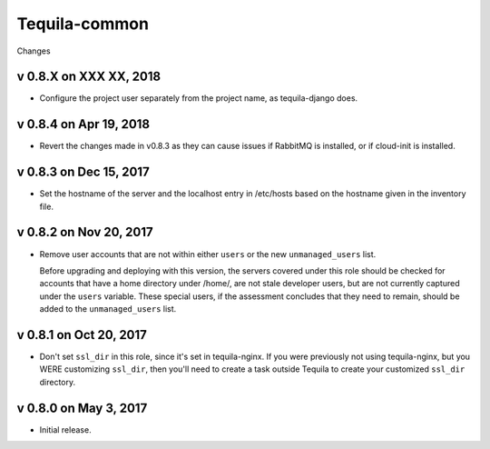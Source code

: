 Tequila-common
==============

Changes

v 0.8.X on XXX XX, 2018
-----------------------

* Configure the project user separately from the project name, as
  tequila-django does.


v 0.8.4 on Apr 19, 2018
-----------------------

* Revert the changes made in v0.8.3 as they can cause issues if
  RabbitMQ is installed, or if cloud-init is installed.


v 0.8.3 on Dec 15, 2017
-----------------------

* Set the hostname of the server and the localhost entry in /etc/hosts
  based on the hostname given in the inventory file.


v 0.8.2 on Nov 20, 2017
-----------------------

* Remove user accounts that are not within either ``users`` or the new
  ``unmanaged_users`` list.

  Before upgrading and deploying with this version, the servers
  covered under this role should be checked for accounts that have a
  home directory under /home/, are not stale developer users, but are
  not currently captured under the ``users`` variable.  These special
  users, if the assessment concludes that they need to remain, should
  be added to the ``unmanaged_users`` list.


v 0.8.1 on Oct 20, 2017
-----------------------

* Don't set ``ssl_dir`` in this role, since it's set in tequila-nginx.
  If you were previously not using tequila-nginx, but you WERE
  customizing ``ssl_dir``, then you'll need to create a task outside
  Tequila to create your customized ``ssl_dir`` directory.


v 0.8.0 on May 3, 2017
----------------------

* Initial release.
